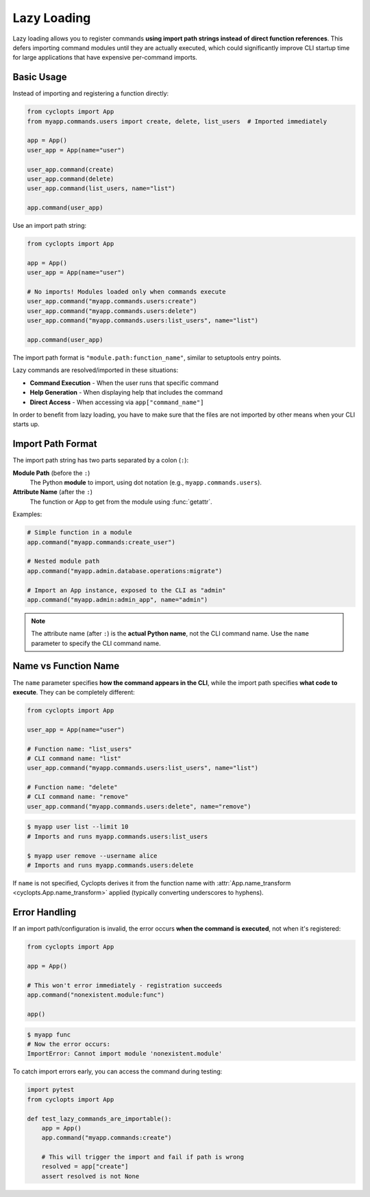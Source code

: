 .. _Lazy Loading:

============
Lazy Loading
============

Lazy loading allows you to register commands **using import path strings instead of direct function references**.
This defers importing command modules until they are actually executed, which could significantly improve CLI startup time for large applications that have expensive per-command imports.

-----------
Basic Usage
-----------

Instead of importing and registering a function directly:

.. code-block:: python

   from cyclopts import App
   from myapp.commands.users import create, delete, list_users  # Imported immediately

   app = App()
   user_app = App(name="user")

   user_app.command(create)
   user_app.command(delete)
   user_app.command(list_users, name="list")

   app.command(user_app)

Use an import path string:

.. code-block:: python

   from cyclopts import App

   app = App()
   user_app = App(name="user")

   # No imports! Modules loaded only when commands execute
   user_app.command("myapp.commands.users:create")
   user_app.command("myapp.commands.users:delete")
   user_app.command("myapp.commands.users:list_users", name="list")

   app.command(user_app)

The import path format is ``"module.path:function_name"``, similar to setuptools entry points.

Lazy commands are resolved/imported in these situations:

- **Command Execution** - When the user runs that specific command
- **Help Generation** - When displaying help that includes the command
- **Direct Access** - When accessing via ``app["command_name"]``

In order to benefit from lazy loading, you have to make sure that the files are not imported by other means when your CLI starts up.

------------------
Import Path Format
------------------

The import path string has two parts separated by a colon (``:``):

**Module Path** (before the ``:``)
  The Python **module** to import, using dot notation (e.g., ``myapp.commands.users``).

**Attribute Name** (after the ``:``)
  The function or App to get from the module using :func:`getattr`.

Examples:

.. code-block:: python

   # Simple function in a module
   app.command("myapp.commands:create_user")

   # Nested module path
   app.command("myapp.admin.database.operations:migrate")

   # Import an App instance, exposed to the CLI as "admin"
   app.command("myapp.admin:admin_app", name="admin")

.. note::
   The attribute name (after ``:``) is the **actual Python name**, not the CLI command name.
   Use the ``name`` parameter to specify the CLI command name.

----------------------
Name vs Function Name
----------------------

The ``name`` parameter specifies **how the command appears in the CLI**, while the import path
specifies **what code to execute**. They can be completely different:

.. code-block:: python

   from cyclopts import App

   user_app = App(name="user")

   # Function name: "list_users"
   # CLI command name: "list"
   user_app.command("myapp.commands.users:list_users", name="list")

   # Function name: "delete"
   # CLI command name: "remove"
   user_app.command("myapp.commands.users:delete", name="remove")

.. code-block:: console

   $ myapp user list --limit 10
   # Imports and runs myapp.commands.users:list_users

   $ myapp user remove --username alice
   # Imports and runs myapp.commands.users:delete

If ``name`` is not specified, Cyclopts derives it from the function name with
:attr:`App.name_transform <cyclopts.App.name_transform>` applied (typically converting underscores to hyphens).

--------------
Error Handling
--------------

If an import path/configuration is invalid, the error occurs **when the command is executed**, not when it's registered:

.. code-block:: python

   from cyclopts import App

   app = App()

   # This won't error immediately - registration succeeds
   app.command("nonexistent.module:func")

   app()

.. code-block:: console

   $ myapp func
   # Now the error occurs:
   ImportError: Cannot import module 'nonexistent.module'

To catch import errors early, you can access the command during testing:

.. code-block:: python

   import pytest
   from cyclopts import App

   def test_lazy_commands_are_importable():
       app = App()
       app.command("myapp.commands:create")

       # This will trigger the import and fail if path is wrong
       resolved = app["create"]
       assert resolved is not None
